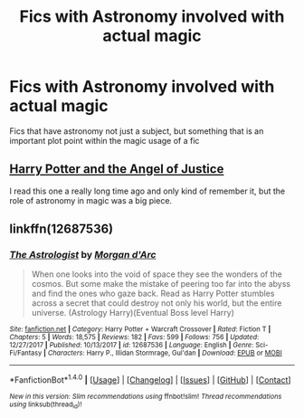 #+TITLE: Fics with Astronomy involved with actual magic

* Fics with Astronomy involved with actual magic
:PROPERTIES:
:Score: 13
:DateUnix: 1521583792.0
:DateShort: 2018-Mar-21
:FlairText: Request
:END:
Fics that have astronomy not just a subject, but something that is an important plot point within the magic usage of a fic


** [[http://hpfanficarchive.com/stories/viewstory.php?action=printable&textsize=0&sid=44&chapter=all#1][Harry Potter and the Angel of Justice]]

I read this one a really long time ago and only kind of remember it, but the role of astronomy in magic was a big piece.
:PROPERTIES:
:Author: dspeyer
:Score: 2
:DateUnix: 1521613432.0
:DateShort: 2018-Mar-21
:END:


** linkffn(12687536)
:PROPERTIES:
:Author: Kriandor
:Score: 1
:DateUnix: 1521686011.0
:DateShort: 2018-Mar-22
:END:

*** [[http://www.fanfiction.net/s/12687536/1/][*/The Astrologist/*]] by [[https://www.fanfiction.net/u/6635414/Morgan-d-Arc][/Morgan d'Arc/]]

#+begin_quote
  When one looks into the void of space they see the wonders of the cosmos. But some make the mistake of peering too far into the abyss and find the ones who gaze back. Read as Harry Potter stumbles across a secret that could destroy not only his world, but the entire universe. (Astrology Harry)(Eventual Boss level Harry)
#+end_quote

^{/Site/: [[http://www.fanfiction.net/][fanfiction.net]] *|* /Category/: Harry Potter + Warcraft Crossover *|* /Rated/: Fiction T *|* /Chapters/: 5 *|* /Words/: 18,575 *|* /Reviews/: 182 *|* /Favs/: 599 *|* /Follows/: 756 *|* /Updated/: 12/27/2017 *|* /Published/: 10/13/2017 *|* /id/: 12687536 *|* /Language/: English *|* /Genre/: Sci-Fi/Fantasy *|* /Characters/: Harry P., Illidan Stormrage, Gul'dan *|* /Download/: [[http://www.ff2ebook.com/old/ffn-bot/index.php?id=12687536&source=ff&filetype=epub][EPUB]] or [[http://www.ff2ebook.com/old/ffn-bot/index.php?id=12687536&source=ff&filetype=mobi][MOBI]]}

--------------

*FanfictionBot*^{1.4.0} *|* [[[https://github.com/tusing/reddit-ffn-bot/wiki/Usage][Usage]]] | [[[https://github.com/tusing/reddit-ffn-bot/wiki/Changelog][Changelog]]] | [[[https://github.com/tusing/reddit-ffn-bot/issues/][Issues]]] | [[[https://github.com/tusing/reddit-ffn-bot/][GitHub]]] | [[[https://www.reddit.com/message/compose?to=tusing][Contact]]]

^{/New in this version: Slim recommendations using/ ffnbot!slim! /Thread recommendations using/ linksub(thread_id)!}
:PROPERTIES:
:Author: FanfictionBot
:Score: 1
:DateUnix: 1521686027.0
:DateShort: 2018-Mar-22
:END:
